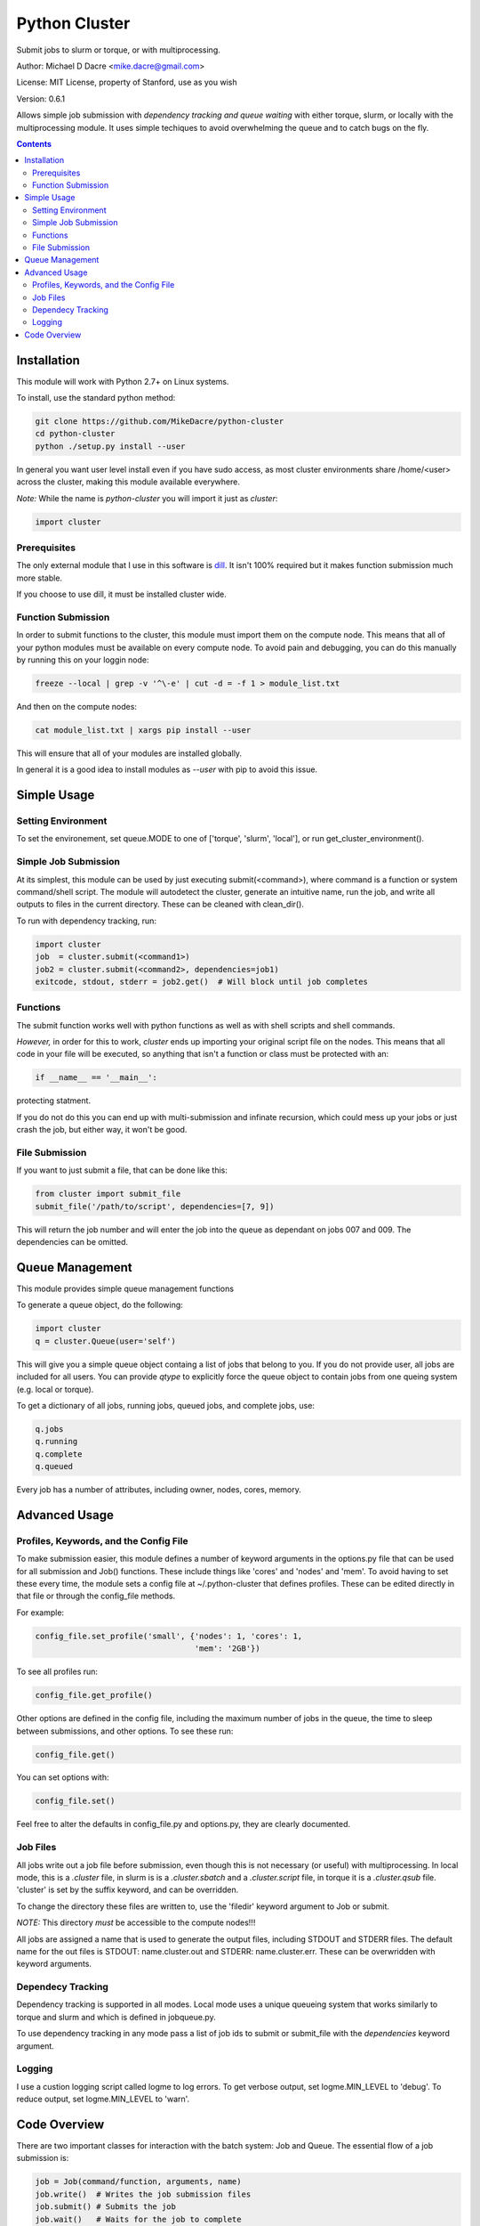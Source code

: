 ##############
Python Cluster
##############

.. image:: https://travis-ci.org/MikeDacre/python-cluster.svg?branch=master

Submit jobs to slurm or torque, or with multiprocessing.

Author:  Michael D Dacre <mike.dacre@gmail.com>

License: MIT License, property of Stanford, use as you wish

Version: 0.6.1

Allows simple job submission with *dependency tracking and
queue waiting* with either torque, slurm, or locally with the
multiprocessing module. It uses simple techiques to avoid
overwhelming the queue and to catch bugs on the fly.

.. contents:: **Contents**

************
Installation
************

This module will work with Python 2.7+ on Linux systems.

To install, use the standard python method:

.. code:: shell

  git clone https://github.com/MikeDacre/python-cluster
  cd python-cluster
  python ./setup.py install --user

In general you want user level install even if you have sudo
access, as most cluster environments share /home/<user> across
the cluster, making this module available everywhere.

*Note:* While the name is `python-cluster` you will import it
just as `cluster`:

.. code:: python

  import cluster

Prerequisites
-------------

The only external module that I use in this software is
`dill <https://pypi.python.org/pypi/dill>`_. It isn't 100% required
but it makes function submission much more stable.

If you choose to use dill, it must be installed cluster wide.

Function Submission
-------------------

In order to submit functions to the cluster, this module must import
them on the compute node. This means that all of your python modules
must be available on every compute node. To avoid pain and debugging,
you can do this manually by running this on your loggin node:

.. code:: shell

  freeze --local | grep -v '^\-e' | cut -d = -f 1 > module_list.txt

And then on the compute nodes:

.. code:: shell

  cat module_list.txt | xargs pip install --user

This will ensure that all of your modules are installed globally.

In general it is a good idea to install modules as `--user` with pip
to avoid this issue.

************
Simple Usage
************

Setting Environment
-------------------

To set the environement, set queue.MODE to one of ['torque',
'slurm', 'local'], or run get_cluster_environment().

Simple Job Submission
---------------------

At its simplest, this module can be used by just executing
submit(<command>), where command is a function or system
command/shell script. The module will autodetect the cluster,
generate an intuitive name, run the job, and write all outputs
to files in the current directory. These can be cleaned with
clean_dir().

To run with dependency tracking, run:

.. code:: python

  import cluster
  job  = cluster.submit(<command1>)
  job2 = cluster.submit(<command2>, dependencies=job1)
  exitcode, stdout, stderr = job2.get()  # Will block until job completes

Functions
---------

The submit function works well with python functions as well as with
shell scripts and shell commands.

*However,* in order for this to work, `cluster` ends up importing your
original script file on the nodes. This means that all code in your
file will be executed, so anything that isn't a function or class must
be protected with an:

.. code:: python

  if __name__ == '__main__':

protecting statment.

If you do not do this you can end up with multi-submission and infinate
recursion, which could mess up your jobs or just crash the job, but either
way, it won't be good.

File Submission
---------------

If you want to just submit a file, that can be done like this:

.. code:: python

  from cluster import submit_file
  submit_file('/path/to/script', dependencies=[7, 9])

This will return the job number and will enter the job into the queue as dependant on jobs 007 and 009. The dependencies can be omitted.

****************
Queue Management
****************

This module provides simple queue management functions

To generate a queue object, do the following:

.. code:: python

  import cluster
  q = cluster.Queue(user='self')

This will give you a simple queue object containg a list of jobs that belong to you.
If you do not provide user, all jobs are included for all users. You can provide `qtype`
to explicitly force the queue object to contain jobs from one queing system (e.g. local
or torque).

To get a dictionary of all jobs, running jobs, queued jobs, and complete jobs, use:

.. code:: python

  q.jobs
  q.running
  q.complete
  q.queued

Every job has a number of attributes, including owner, nodes, cores, memory.

**************
Advanced Usage
**************

Profiles, Keywords, and the Config File
---------------------------------------

To make submission easier, this module defines a number of
keyword arguments in the options.py file that can be used
for all submission and Job() functions. These include things
like 'cores' and 'nodes' and 'mem'. To avoid having to set
these every time, the module sets a config file at
~/.python-cluster that defines profiles. These can be edited
directly in that file or through the config_file methods.

For example:

.. code:: python

  config_file.set_profile('small', {'nodes': 1, 'cores': 1,
                                    'mem': '2GB'})

To see all profiles run:

.. code:: python

  config_file.get_profile()

Other options are defined in the config file, including the
maximum number of jobs in the queue, the time to sleep between
submissions, and other options. To see these run:

.. code:: python

  config_file.get()

You can set options with:

.. code:: python

  config_file.set()

Feel free to alter the defaults in config_file.py and
options.py, they are clearly documented.

Job Files
---------

All jobs write out a job file before submission, even though
this is not necessary (or useful) with multiprocessing. In
local mode, this is a `.cluster` file, in slurm is is a
`.cluster.sbatch` and a `.cluster.script` file, in torque it is a
`.cluster.qsub` file. 'cluster' is set by the suffix keyword,
and can be overridden.

To change the directory these files are written to, use the
'filedir' keyword argument to Job or submit.

*NOTE:* This directory *must* be accessible to the compute nodes!!!

All jobs are assigned a name that is used to generate the
output files, including STDOUT and STDERR files. The default
name for the out files is STDOUT: name.cluster.out and
STDERR: name.cluster.err. These can be overwridden with
keyword arguments.

Dependecy Tracking
------------------

Dependency tracking is supported in all modes. Local mode uses
a unique queueing system that works similarly to torque and
slurm and which is defined in jobqueue.py.

To use dependency tracking in any mode pass a list of job ids
to submit or submit_file with the `dependencies` keyword
argument.

Logging
-------

I use a custion logging script called logme to log errors. To
get verbose output, set logme.MIN_LEVEL to 'debug'. To reduce
output, set logme.MIN_LEVEL to 'warn'.

*************
Code Overview
*************

There are two important classes for interaction with the batch
system: Job and Queue. The essential flow of a job submission
is:

.. code:: python

  job = Job(command/function, arguments, name)
  job.write()  # Writes the job submission files
  job.submit() # Submits the job
  job.wait()   # Waits for the job to complete
  job.stdout   # Prints the output from the job
  job.clean()  # Delete all of the files written

You can also wait for many jobs with the Queue class:

.. code:: python

  q = Queue(user='self')
  q.wait([job1, job2])

The jobs in this case can be either a Job class or a job
number.
